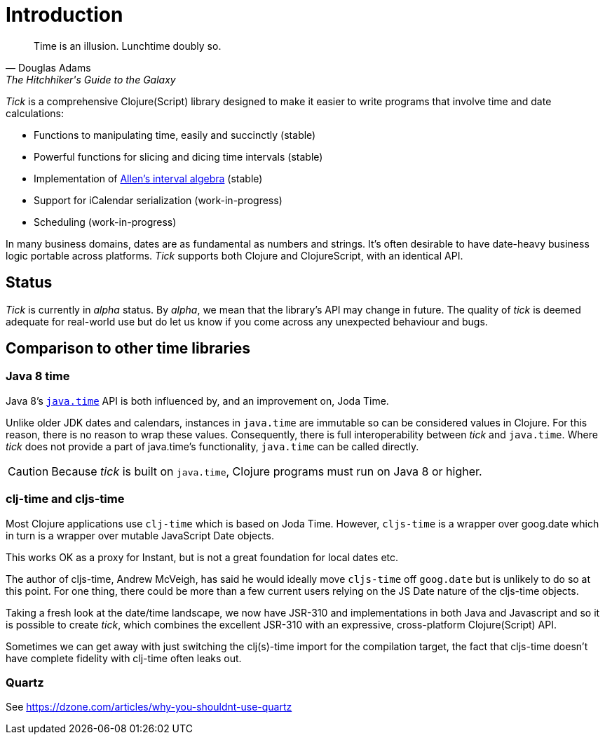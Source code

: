 = Introduction

[quote, Douglas Adams, The Hitchhiker's Guide to the Galaxy]
____
Time is an illusion. Lunchtime doubly so.
____

_Tick_ is a comprehensive Clojure(Script) library designed to make it
easier to write programs that involve time and date calculations:

* Functions to manipulating time, easily and succinctly (stable)
* Powerful functions for slicing and dicing time intervals (stable)
* Implementation of link:https://en.wikipedia.org/wiki/Allen%27s_interval_algebra[Allen's interval algebra] (stable)
* Support for iCalendar serialization (work-in-progress)
* Scheduling (work-in-progress)

In many business domains, dates are as fundamental as numbers and
strings. It's often desirable to have date-heavy business logic
portable across platforms. _Tick_ supports both Clojure and
ClojureScript, with an identical API.

== Status

_Tick_ is currently in _alpha_ status. By _alpha_, we mean that the
library's API may change in future. The quality of _tick_ is deemed
adequate for real-world use but do let us know if you come across
any unexpected behaviour and bugs.

== Comparison to other time libraries

=== Java 8 time

Java 8's link:http://www.oracle.com/technetwork/articles/java/jf14-date-time-2125367.html[`java.time`] API is both influenced by, and an improvement on,
Joda Time.

Unlike older JDK dates and calendars, instances in
`java.time` are immutable so can be considered values in Clojure. For this reason, there is no reason to wrap these values. Consequently, there is full interoperability between _tick_ and `java.time`. Where _tick_ does not provide a part of java.time's functionality, `java.time` can be called directly.

CAUTION: Because _tick_ is built on `java.time`, Clojure programs must run on Java 8 or higher.

=== clj-time and cljs-time

Most Clojure applications use `clj-time` which is based on Joda
Time. However, `cljs-time` is a wrapper over goog.date which in turn
is a wrapper over mutable JavaScript Date objects.

This works OK as a proxy for Instant, but is not a great foundation
for local dates etc.

The author of cljs-time, Andrew McVeigh, has said he would ideally
move `cljs-time` off `goog.date` but is unlikely to do so at this
point. For one thing, there could be more than a few current users
relying on the JS Date nature of the cljs-time objects.

Taking a fresh look at the date/time landscape, we now have JSR-310
and implementations in both Java and Javascript and so it is possible
to create _tick_, which combines the excellent JSR-310 with an
expressive, cross-platform Clojure(Script) API.

Sometimes we can get away with just switching the clj(s)-time import
for the compilation target, the fact that cljs-time doesn't have
complete fidelity with clj-time often leaks out.

=== Quartz

See https://dzone.com/articles/why-you-shouldnt-use-quartz
